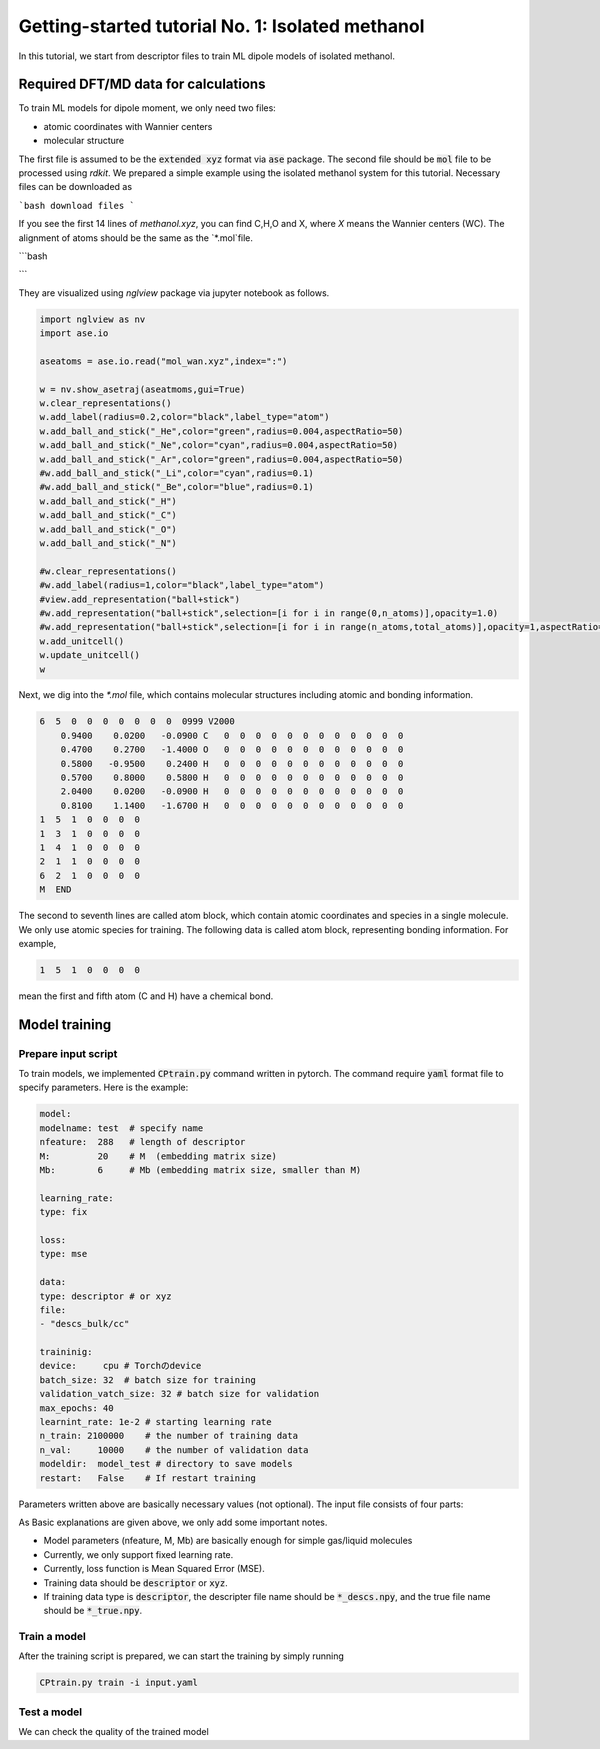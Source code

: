 =====================================================
 Getting-started tutorial No. 1: Isolated methanol
=====================================================

In this tutorial, we start from descriptor files to train ML dipole models of isolated methanol. 


Required DFT/MD data for calculations
========================================

To train ML models for dipole moment, we only need two files:

* atomic coordinates with Wannier centers
* molecular structure

The first file is assumed to be the :code:`extended xyz` format via :code:`ase` package. The second file should be :code:`mol` file to be processed using `rdkit`. We prepared a simple example using the isolated methanol system for this tutorial. Necessary files can be downloaded as

```bash
download files
```

If you see the first 14 lines of `methanol.xyz`, you can find C,H,O and X, where `X` means the Wannier centers (WC). The alignment of atoms should be the same as the `*.mol`file.

```bash


```

They are visualized using `nglview` package via jupyter notebook as follows. 

.. code-block:: python

		import nglview as nv
		import ase.io

		aseatoms = ase.io.read("mol_wan.xyz",index=":")

		w = nv.show_asetraj(aseatmoms,gui=True)
		w.clear_representations()
		w.add_label(radius=0.2,color="black",label_type="atom")
		w.add_ball_and_stick("_He",color="green",radius=0.004,aspectRatio=50)
		w.add_ball_and_stick("_Ne",color="cyan",radius=0.004,aspectRatio=50)
		w.add_ball_and_stick("_Ar",color="green",radius=0.004,aspectRatio=50)
		#w.add_ball_and_stick("_Li",color="cyan",radius=0.1)
		#w.add_ball_and_stick("_Be",color="blue",radius=0.1)
		w.add_ball_and_stick("_H")
		w.add_ball_and_stick("_C")
		w.add_ball_and_stick("_O")
		w.add_ball_and_stick("_N")

		#w.clear_representations()
		#w.add_label(radius=1,color="black",label_type="atom")
		#view.add_representation("ball+stick")
		#w.add_representation("ball+stick",selection=[i for i in range(0,n_atoms)],opacity=1.0)
		#w.add_representation("ball+stick",selection=[i for i in range(n_atoms,total_atoms)],opacity=1,aspectRatio=2)
		w.add_unitcell()
		w.update_unitcell()
		w


Next, we dig into the `*.mol` file, which contains molecular structures including atomic and bonding information. 

.. code-block:: bash

    6  5  0  0  0  0  0  0  0  0999 V2000
        0.9400    0.0200   -0.0900 C   0  0  0  0  0  0  0  0  0  0  0  0
        0.4700    0.2700   -1.4000 O   0  0  0  0  0  0  0  0  0  0  0  0
        0.5800   -0.9500    0.2400 H   0  0  0  0  0  0  0  0  0  0  0  0
        0.5700    0.8000    0.5800 H   0  0  0  0  0  0  0  0  0  0  0  0
        2.0400    0.0200   -0.0900 H   0  0  0  0  0  0  0  0  0  0  0  0
        0.8100    1.1400   -1.6700 H   0  0  0  0  0  0  0  0  0  0  0  0
    1  5  1  0  0  0  0
    1  3  1  0  0  0  0
    1  4  1  0  0  0  0
    2  1  1  0  0  0  0
    6  2  1  0  0  0  0
    M  END

The second to seventh lines are called atom block, which contain atomic coordinates and species in a single molecule. We only use atomic species for training. The following data is called atom block, representing bonding information. For example, 

.. code-block:: bash

    1  5  1  0  0  0  0

mean the first and fifth atom (C and H) have a chemical bond. 


Model training
================

Prepare input script
----------------------

To train models, we implemented :code:`CPtrain.py` command written in pytorch. The command require :code:`yaml` format file to specify parameters. Here is the example:

.. code-block:: yaml

    model:
    modelname: test  # specify name
    nfeature:  288   # length of descriptor
    M:         20    # M  (embedding matrix size)
    Mb:        6     # Mb (embedding matrix size, smaller than M)

    learning_rate:
    type: fix

    loss:
    type: mse

    data:
    type: descriptor # or xyz
    file:
    - "descs_bulk/cc"

    traininig:
    device:     cpu # Torchのdevice
    batch_size: 32  # batch size for training 
    validation_vatch_size: 32 # batch size for validation
    max_epochs: 40
    learnint_rate: 1e-2 # starting learning rate
    n_train: 2100000    # the number of training data
    n_val:     10000    # the number of validation data
    modeldir:  model_test # directory to save models
    restart:   False    # If restart training 

Parameters written above are basically necessary values (not optional). The input file consists of four parts:

+------------------------+------------+
|   | explanation    |
+========================+============+
| model  |  ML model parameters   | 
+------------------------+------------+
| learning_rate  | learning rate | 
+------------------------+------------+
| loss  | loss function |
+------------------------+------------+
| data  | training data       | 
+------------------------+------------+
| training  | training parameters  |
+------------------------+------------+

As Basic explanations are given above, we only add some important notes.

* Model parameters (nfeature, M, Mb) are basically enough for simple gas/liquid molecules
* Currently, we only support fixed learning rate. 
* Currently, loss function is Mean Squared Error (MSE).
* Training data should be :code:`descriptor` or :code:`xyz`.
* If training data type is :code:`descriptor`, the descripter file name should be :code:`*_descs.npy`, and the true file name should be :code:`*_true.npy`.



Train a model
----------------------

After the training script is prepared, we can start the training by simply running

.. code-block:: bash

    CPtrain.py train -i input.yaml


Test a model
----------------------

We can check the quality of the trained model 
